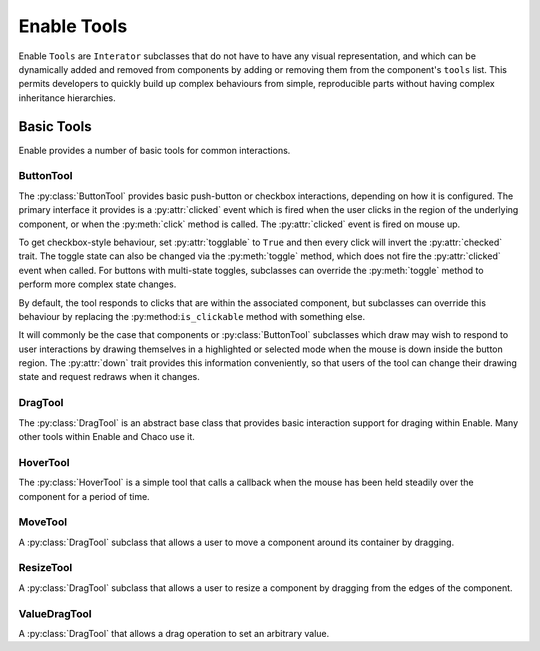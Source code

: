 Enable Tools
============

Enable ``Tools`` are ``Interator`` subclasses that do not have to have any
visual representation, and which can be dynamically added and removed from
components by adding or removing them from the component's ``tools`` list.
This permits developers to quickly build up complex behaviours from simple,
reproducible parts without having complex inheritance hierarchies.

Basic Tools
-----------

Enable provides a number of basic tools for common interactions.

ButtonTool
~~~~~~~~~~

The :py:class:`ButtonTool` provides basic push-button or checkbox
interactions, depending on how it is configured.  The primary interface it
provides is a :py:attr:`clicked` event which is fired when the user clicks in
the region of the underlying component, or when the :py:meth:`click` method is
called.  The :py:attr:`clicked` event is fired on mouse up.

To get checkbox-style behaviour, set :py:attr:`togglable` to ``True`` and
then every click will invert the :py:attr:`checked` trait.  The toggle state
can also be  changed via the :py:meth:`toggle` method, which does not fire the
:py:attr:`clicked` event when called.  For buttons with multi-state toggles,
subclasses can override the :py:meth:`toggle` method to perform more complex
state changes.

By default, the tool responds to clicks that are within the associated
component, but subclasses can override this behaviour by replacing the
:py:method:``is_clickable`` method with something else.

It will commonly be the case that components or :py:class:`ButtonTool`
subclasses which draw may wish to respond to user interactions by drawing
themselves in a highlighted or selected mode when the mouse is down inside
the button region.  The :py:attr:`down` trait provides this information
conveniently, so that users of the tool can change their drawing state and
request redraws when it changes.

DragTool
~~~~~~~~

The :py:class:`DragTool` is an abstract base class that provides basic
interaction support for draging within Enable.  Many other tools within
Enable and Chaco use it.

HoverTool
~~~~~~~~~

The :py:class:`HoverTool` is a simple tool that calls a callback when the
mouse has been held steadily over the component for a period of time.

MoveTool
~~~~~~~~

A :py:class:`DragTool` subclass that allows a user to move a component around
its container by dragging.

ResizeTool
~~~~~~~~~~

A :py:class:`DragTool` subclass that allows a user to resize a component by
dragging from the edges of the component.

ValueDragTool
~~~~~~~~~~~~~

A :py:class:`DragTool` that allows a drag operation to set an arbitrary
value.
